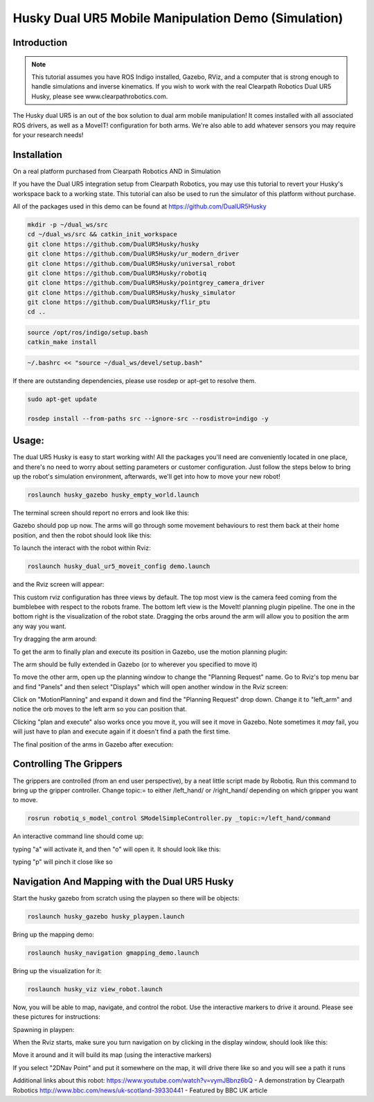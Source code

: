 Husky Dual UR5 Mobile Manipulation Demo (Simulation) 
=================================================   

Introduction
----------------

.. Note:: This tutorial assumes you have ROS Indigo installed, Gazebo, RViz, and a computer that is strong enough to handle simulations and inverse kinematics. If you wish to work with the real Clearpath Robotics Dual UR5 Husky, please see www.clearpathrobotics.com.

.. image:: huskydualimgs/DualScaled.jpg

The Husky dual UR5 is an out of the box solution to dual arm mobile manipulation! It comes installed with all associated ROS drivers, as well as a MoveIT! configuration for both arms. We're also able to add whatever sensors you may require for your research needs!

Installation
-------------------

On a real platform purchased from Clearpath Robotics AND in Simulation

If you have the Dual UR5 integration setup from Clearpath Robotics, you may use this tutorial to revert your Husky's workspace back to a working state. This tutorial can also be used to run the simulator of this platform without purchase.


All of the packages used in this demo can be found at https://github.com/DualUR5Husky

.. code:: bash

        mkdir -p ~/dual_ws/src
        cd ~/dual_ws/src && catkin_init_workspace
        git clone https://github.com/DualUR5Husky/husky
        git clone https://github.com/DualUR5Husky/ur_modern_driver
        git clone https://github.com/DualUR5Husky/universal_robot
        git clone https://github.com/DualUR5Husky/robotiq
        git clone https://github.com/DualUR5Husky/pointgrey_camera_driver
        git clone https://github.com/DualUR5Husky/husky_simulator
        git clone https://github.com/DualUR5Husky/flir_ptu
        cd ..

.. code:: bash

        source /opt/ros/indigo/setup.bash
        catkin_make install

.. code:: bash
	
        ~/.bashrc << "source ~/dual_ws/devel/setup.bash"

If there are outstanding dependencies, please use rosdep or apt-get to resolve them.

.. code:: bash

        sudo apt-get update

        rosdep install --from-paths src --ignore-src --rosdistro=indigo -y

Usage:
---------------------------------

The dual UR5 Husky is easy to start working with! All the packages you'll need are conveniently located in one place, and there's no need to worry about setting parameters or customer configuration. Just follow the steps below to bring up the robot's simulation environment, afterwards, we'll get into how to move your new robot!

.. code:: bash

	roslaunch husky_gazebo husky_empty_world.launch

The terminal screen should report no errors and look like this:

.. image:: huskydualimgs/Selection_191.png

Gazebo should pop up now. The arms will go through some movement behaviours to rest them back at their home position, and then the robot should look like this:

.. image:: huskydualimgs/Selection_192.png

To launch the interact with the robot within Rviz:

.. code:: bash

        roslaunch husky_dual_ur5_moveit_config demo.launch

and the Rviz screen will appear:

.. image:: huskydualimgs/Selection_193.png

This custom rviz configuration has three views by default. The top most view is the camera feed coming from the bumblebee with respect to the robots frame. The bottom left view is the MoveIt! planning plugin pipeline. The one in the bottom right is the visualization of the robot state. Dragging the orbs around the arm will allow you to position the arm any way you want.

Try dragging the arm around:

.. image:: huskydualimgs/Selection_194.png

To get the arm to finally plan and execute its position in Gazebo, use the motion planning plugin:

.. image:: huskydualimgs/Selection_195.png

The arm should be fully extended in Gazebo (or to wherever you specified to move it)

.. image:: huskydualimgs/Selection_196.png

To move the other arm, open up the planning window to change the "Planning Request" name. Go to Rviz's top menu bar and find "Panels" and then select "Displays" which will open another window in the Rviz screen:

.. image:: huskydualimgs/Selection_197.png

Click on "MotionPlanning" and expand it down and find the "Planning Request" drop down. Change it to "left_arm" and notice the orb moves to the left arm so you can position that.

.. image:: huskydualimgs/Selection_198.png

Clicking "plan and execute" also works once you move it, you will see it move in Gazebo. Note sometimes it *may* fail, you will just have to plan and execute again if it doesn't find a path the first time.

The final position of the arms in Gazebo after execution:

.. image:: huskydualimgs/Selection_199.png

Controlling The Grippers
---------------------------------------------------------

The grippers are controlled (from an end user perspective), by a neat little script made by Robotiq. Run this command to bring up the gripper controller. Change topic:= to either /left_hand/ or /right_hand/ depending on which gripper you want to move.

.. code:: bash

       rosrun robotiq_s_model_control SModelSimpleController.py _topic:=/left_hand/command

An interactive command line should come up:

.. image:: huskydualimgs/Selection_200.png

typing "a" will activate it, and then "o" will open it. It should look like this:

.. image:: huskydualimgs/Selection_201.png

typing "p" will pinch it close like so

.. image:: huskydualimgs/Selection_202.png

Navigation And Mapping with the Dual UR5 Husky
--------------------------------------------------

Start the husky gazebo from scratch using the playpen so there will be objects:

.. code:: bash

         roslaunch husky_gazebo husky_playpen.launch

Bring up the mapping demo:

.. code:: bash

         roslaunch husky_navigation gmapping_demo.launch

Bring up the visualization for it:

.. code:: bash

         roslaunch husky_viz view_robot.launch

Now, you will be able to map, navigate, and control the robot. Use the interactive markers to drive it around. Please see these pictures for instructions:

Spawning in playpen:

.. image:: huskydualimgs/Selection_204.png

When the Rviz starts, make sure you turn navigation on by clicking in the display window, should look like this:

.. image:: huskydualimgs/Selection_205.png

Move it around and it will build its map (using the interactive markers)

.. image:: huskydualimgs/Selection_206.png

If you select "2DNav Point" and put it somewhere on the map, it will drive there like so and you will see a path it runs

.. image:: huskydualimgs/Selection_207.png

Additional links about this robot:
https://www.youtube.com/watch?v=vymJBbnz6bQ - A demonstration by Clearpath Robotics
http://www.bbc.com/news/uk-scotland-39330441 - Featured by BBC UK article



